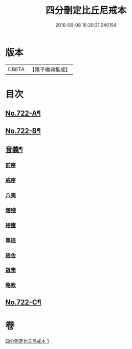 #+TITLE: 四分刪定比丘尼戒本 
#+DATE: 2016-06-08 16:20:31.040154

* 版本
 |     CBETA|【電子佛典集成】|

* 目次
** [[file:KR6k0050_001.txt::001-0669a1][No.722-A¶]]
** [[file:KR6k0050_001.txt::001-0679b16][No.722-B¶]]
** [[file:KR6k0050_001.txt::001-0680a3][音義¶]]
*** [[file:KR6k0050_001.txt::001-0680a3][前序]]
*** [[file:KR6k0050_001.txt::001-0680a4][戒序]]
*** [[file:KR6k0050_001.txt::001-0680a5][八夷]]
*** [[file:KR6k0050_001.txt::001-0680a6][僧殘]]
*** [[file:KR6k0050_001.txt::001-0680a7][捨墮]]
*** [[file:KR6k0050_001.txt::001-0680a9][單提]]
*** [[file:KR6k0050_001.txt::001-0680a15][提舍]]
*** [[file:KR6k0050_001.txt::001-0680a16][眾學]]
*** [[file:KR6k0050_001.txt::001-0680a18][略教]]
** [[file:KR6k0050_001.txt::001-0680a19][No.722-C¶]]

* 卷
[[file:KR6k0050_001.txt][四分刪定比丘尼戒本 1]]

